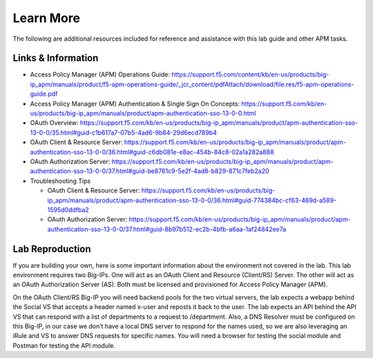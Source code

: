 Learn More
==========

The following are additional resources included for reference and
assistance with this lab guide and other APM tasks.

Links & Information
-------------------

-  Access Policy Manager (APM) Operations Guide:
   https://support.f5.com/content/kb/en-us/products/big-ip_apm/manuals/product/f5-apm-operations-guide/_jcr_content/pdfAttach/download/file.res/f5-apm-operations-guide.pdf

-  Access Policy Manager (APM) Authentication & Single Sign On Concepts:
   https://support.f5.com/kb/en-us/products/big-ip_apm/manuals/product/apm-authentication-sso-13-0-0.html

-  OAuth Overview:
   https://support.f5.com/kb/en-us/products/big-ip_apm/manuals/product/apm-authentication-sso-13-0-0/35.html#guid-c1b617a7-07b5-4ad6-9b84-29d6ecd789b4

-  OAuth Client & Resource Server:
   https://support.f5.com/kb/en-us/products/big-ip_apm/manuals/product/apm-authentication-sso-13-0-0/36.html#guid-c6db081e-e8ac-454b-84c8-02a1a282a888

-  OAuth Authorization Server:
   https://support.f5.com/kb/en-us/products/big-ip_apm/manuals/product/apm-authentication-sso-13-0-0/37.html#guid-be8761c9-5e2f-4ad8-b829-871c7feb2a20

-  Troubleshooting Tips

   -  OAuth Client & Resource Server:
      https://support.f5.com/kb/en-us/products/big-ip_apm/manuals/product/apm-authentication-sso-13-0-0/36.html#guid-774384bc-cf63-469d-a589-1595d0ddfba2

   -  OAuth Authorization Server:
      https://support.f5.com/kb/en-us/products/big-ip_apm/manuals/product/apm-authentication-sso-13-0-0/37.html#guid-8b97b512-ec2b-4bfb-a6aa-1af24842ee7a

Lab Reproduction
----------------

If you are building your own, here is some important information about
the environment not covered in the lab. This lab environment requires
two Big-IPs. One will act as an OAuth Client and Resource (Client/RS)
Server. The other will act as an OAuth Authorization Server (AS). Both
must be licensed and provisioned for Access Policy Manager (APM).

On the OAuth Client/RS Big-IP you will need backend pools for the two
virtual servers, the lab expects a webapp behind the Social VS that
accepts a header named x-user and reposts it back to the user. The lab
expects an API behind the API VS that can respond with a list of
departments to a request to /department. Also, a DNS Resolver must be
configured on this Big-IP, in our case we don’t have a local DNS server
to respond for the names used, so we are also leveraging an iRule and VS
to answer DNS requests for specific names. You will need a browser for
testing the social module and Postman for testing the API module.
